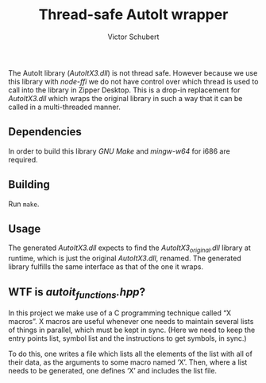 #+TITLE: Thread-safe AutoIt wrapper
#+AUTHOR: Victor Schubert
#+EMAIL: victor.schubert@doctolib.com
#+OPTIONS: toc:nil

The AutoIt library (/AutoItX3.dll/) is not thread safe. However
because we use this library with /node-ffi/ we do not have control
over which thread is used to call into the library in Zipper
Desktop. This is a drop-in replacement for /AutoItX3.dll/ which wraps
the original library in such a way that it can be called in a
multi-threaded manner.

** Dependencies
   In order to build this library /GNU Make/ and /mingw-w64/ for i686
   are required.

** Building
   Run ~make~.

** Usage
   The generated /AutoItX3.dll/ expects to find the
   /AutoItX3_original.dll/ library at runtime, which is just the
   original /AutoItX3.dll/, renamed. The generated library fulfills
   the same interface as that of the one it wraps.

** WTF is /autoit_functions.hpp/?
   In this project we make use of a C programming technique called “X
   macros”. X macros are useful whenever one needs to maintain several
   lists of things in parallel, which must be kept in sync. (Here we
   need to keep the entry points list, symbol list and the
   instructions to get symbols, in sync.)

   To do this, one writes a file which lists all the elements of the
   list with all of their data, as the arguments to some macro named
   ‘X’. Then, where a list needs to be generated, one defines ‘X’ and
   includes the list file.
